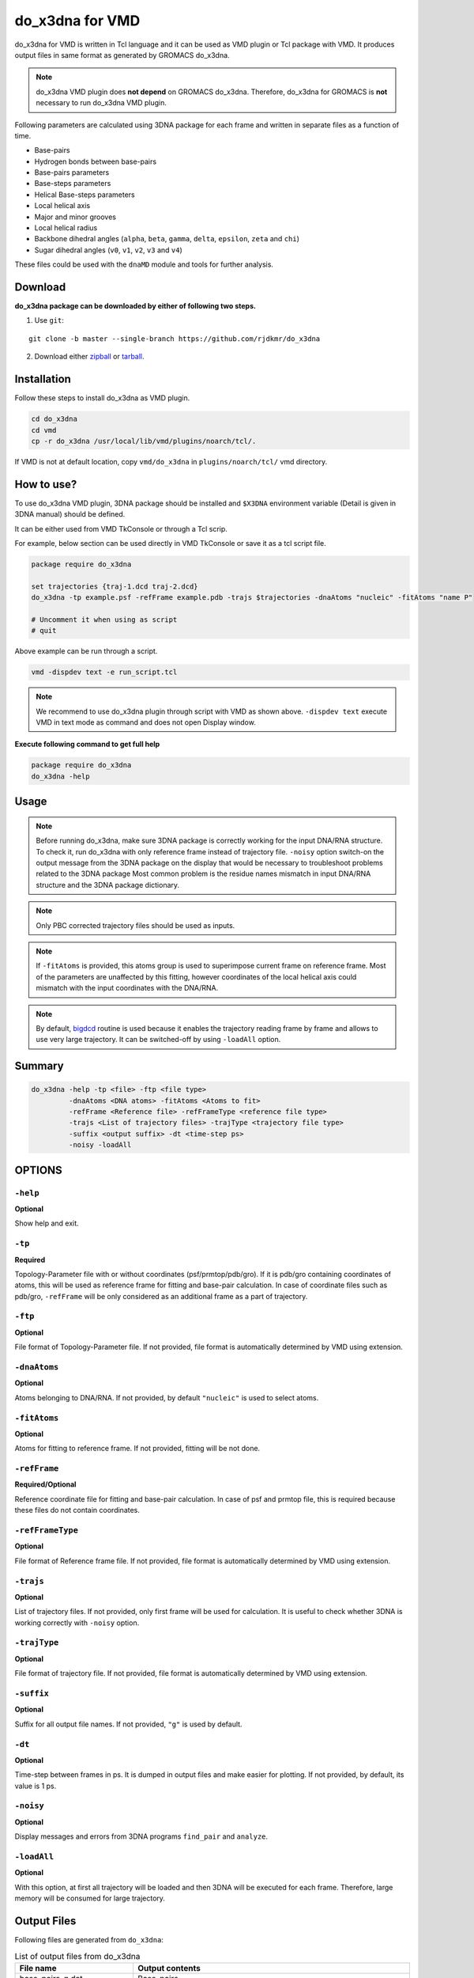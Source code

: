 do_x3dna for VMD
================
do_x3dna for VMD is written in Tcl language and it can be used as VMD plugin or Tcl package with VMD. It produces output
files in same format as generated by GROMACS do_x3dna.

.. note:: do_x3dna VMD plugin does **not depend** on GROMACS do_x3dna. Therefore, do_x3dna for GROMACS is **not** necessary
          to run do_x3dna VMD plugin.

Following parameters are calculated using 3DNA package for each frame and written in separate files as a function of time.

* Base-pairs
* Hydrogen bonds between base-pairs
* Base-pairs parameters
* Base-steps parameters
* Helical Base-steps parameters
* Local helical axis
* Major and minor grooves
* Local helical radius
* Backbone dihedral angles (``alpha``, ``beta``, ``gamma``, ``delta``, ``epsilon``, ``zeta`` and ``chi``)
* Sugar dihedral angles (``v0``, ``v1``, ``v2``, ``v3`` and ``v4``)

These files could be used with the ``dnaMD`` module and tools for further analysis.

Download
--------

**do_x3dna package can be downloaded by either of following two steps.**

1. Use ``git``:

::

    git clone -b master --single-branch https://github.com/rjdkmr/do_x3dna


2. Download either `zipball <https://github.com/rjdkmr/do_x3dna/archive/master.zip>`_ or `tarball <https://github.com/rjdkmr/do_x3dna/archive/master.tar.gz>`_.


Installation
------------
Follow these steps to install do_x3dna as VMD plugin.

.. code-block:: bash

    cd do_x3dna
    cd vmd
    cp -r do_x3dna /usr/local/lib/vmd/plugins/noarch/tcl/.


If VMD is not at default location, copy ``vmd/do_x3dna`` in ``plugins/noarch/tcl/`` vmd directory.

How to use?
-----------

To use do_x3dna VMD plugin, 3DNA package should be installed and ``$X3DNA`` environment
variable (Detail is given in 3DNA manual) should be defined.

It can be either used from VMD TkConsole or through a Tcl scrip.

For example, below section can be used directly in VMD TkConsole or save it as a tcl script file.

.. code-block:: tcl

  package require do_x3dna

  set trajectories {traj-1.dcd traj-2.dcd}
  do_x3dna -tp example.psf -refFrame example.pdb -trajs $trajectories -dnaAtoms "nucleic" -fitAtoms "name P"

  # Uncomment it when using as script
  # quit


Above example can be run through a script.

.. code-block:: bash

  vmd -dispdev text -e run_script.tcl



.. note:: We recommend to use do_x3dna plugin through script with VMD as shown above.
          ``-dispdev text`` execute VMD in text mode as command and does not open
          Display window.

**Execute following command to get full help**

.. code-block:: tcl

    package require do_x3dna
    do_x3dna -help



Usage
-----

.. note:: Before running do_x3dna, make sure 3DNA package is correctly working for
          the input DNA/RNA structure. To check it, run do_x3dna with only reference frame
          instead of trajectory file.
          ``-noisy`` option switch-on the output message from the 3DNA package on the display
          that would be necessary to troubleshoot problems related to the 3DNA package
          Most common problem is the residue names mismatch in input DNA/RNA structure
          and the 3DNA package dictionary.

.. note:: Only PBC corrected trajectory files should be used as inputs.

.. note:: If ``-fitAtoms`` is provided, this atoms group is used to superimpose current
          frame on reference frame. Most of the parameters are unaffected by this fitting, however
          coordinates of the local helical axis could mismatch with the input coordinates with the
          DNA/RNA.

.. note:: By default, `bigdcd <http://www.ks.uiuc.edu/Research/vmd/script_library/scripts/bigdcd/>`_
          routine is used because it enables the trajectory reading frame by frame and allows to use
          very large trajectory. It can be switched-off by using ``-loadAll`` option.

Summary
-------

.. code-block:: tcl

  do_x3dna -help -tp <file> -ftp <file type>
           -dnaAtoms <DNA atoms> -fitAtoms <Atoms to fit>
           -refFrame <Reference file> -refFrameType <reference file type>
           -trajs <List of trajectory files> -trajType <trajectory file type>
           -suffix <output suffix> -dt <time-step ps>
           -noisy -loadAll

OPTIONS
-------

``-help``
~~~~~~~~~
**Optional**

Show help and exit.

``-tp``
~~~~~~~
**Required**

Topology-Parameter file with or without coordinates (psf/prmtop/pdb/gro).
If it is pdb/gro containing coordinates of atoms, this will be used as
reference frame for fitting and base-pair calculation. In case of coordinate
files such as pdb/gro, ``-refFrame`` will be only considered as an additional
frame as a part of trajectory.

``-ftp``
~~~~~~~~
**Optional**

File format of Topology-Parameter file. If not provided, file format
is automatically determined by VMD using extension.

``-dnaAtoms``
~~~~~~~~~~~~~
**Optional**

Atoms belonging to DNA/RNA. If not provided, by default ``"nucleic"`` is
used to select atoms.

``-fitAtoms``
~~~~~~~~~~~~~
**Optional**

Atoms for fitting to reference frame. If not provided, fitting will be
not done.

``-refFrame``
~~~~~~~~~~~~~
**Required/Optional**

Reference coordinate file for fitting and base-pair calculation. In case of psf
and prmtop file, this is required because these files do not contain
coordinates.

``-refFrameType``
~~~~~~~~~~~~~~~~~
**Optional**

File format of Reference frame file. If not provided, file format
is automatically determined by VMD using extension.

``-trajs``
~~~~~~~~~~
**Optional**

List of trajectory files. If not provided, only first frame will be used
for calculation. It is useful to check whether 3DNA is working correctly
with ``-noisy`` option.

``-trajType``
~~~~~~~~~~~~~
**Optional**

File format of trajectory file. If not provided, file format
is automatically determined by VMD using extension.

``-suffix``
~~~~~~~~~~~
**Optional**

Suffix for all output file names. If not provided, ``"g"`` is used by default.

``-dt``
~~~~~~~
**Optional**

Time-step between frames in ps. It is dumped in output files and make
easier for plotting. If not provided, by default, its value is 1 ps.

``-noisy``
~~~~~~~~~~
**Optional**

Display messages and errors from 3DNA programs ``find_pair`` and ``analyze``.

``-loadAll``
~~~~~~~~~~~~
**Optional**

With this option, at first all trajectory will be loaded and then 3DNA
will be executed for each frame. Therefore, large memory will be consumed
for large trajectory.


Output Files
------------

Following files are generated from ``do_x3dna``:

.. list-table:: List of output files from do_x3dna
    :widths: 1, 4
    :header-rows: 1
    :name: output-files-table-vmd

    * - File name
      - Output contents

    * - base_pairs_g.dat
      - Base-pairs

    * - h-bond_g.dat
      - Hydrogen bonds between base-pairs

    * - L-BP_g.dat
      - Base-pairs parameters

    * - L-BPS_g.dat
      - Base-steps parameters

    * - L-BPH_g.dat
      - Helical Base-steps parameters

    * - HelAxis_g.dat
      - Local helical axis coordinates

    * - MGroove_g.dat
      - Major and Minor grooves

    * - HelixRad_g.dat
      - Local helical radius

    * - BackBoneCHiDihedrals_g.dat
      - Backbone dihederal angles including Chi-dihedral

    * - SugarDihedrals_g.dat
      - Sugar dihedral angles including puckering type


Name of these files could be change by setting different suffix instead of ``g`` using ``-suffix`` option. These
files could be used with the ``dnaMD`` module and tools for further analysis.
